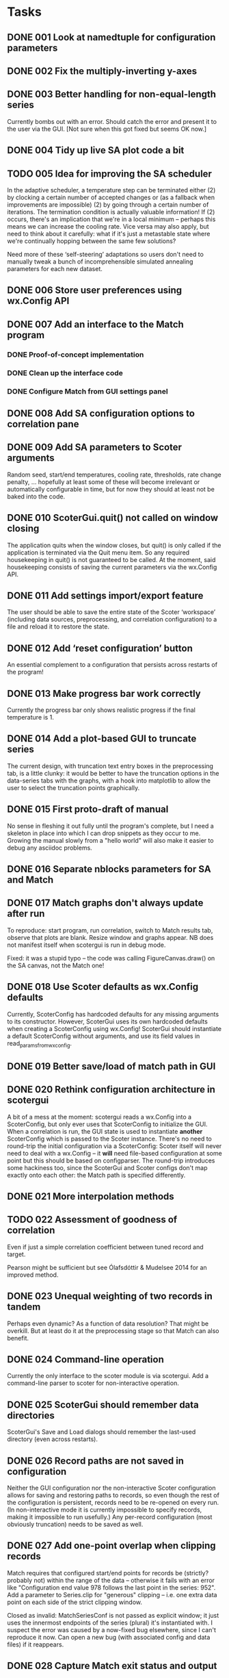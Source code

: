 #+TODO: TODO(t) STARTED(s) | DONE(d) WONTFIX(w)

* Tasks
** DONE 001 Look at namedtuple for configuration parameters
   CLOSED: [2013-11-17 Sun 10:25]
** DONE 002 Fix the multiply-inverting y-axes
   CLOSED: [2013-11-08 Fri 21:55]
** DONE 003 Better handling for non-equal-length series
   CLOSED: [2014-02-25 Tue 16:08]
   Currently bombs out with an error. Should catch the error
   and present it to the user via the GUI.
   [Not sure when this got fixed but seems OK now.]
** DONE 004 Tidy up live SA plot code a bit
   CLOSED: [2014-02-21 Fri 15:30]
** TODO 005 Idea for improving the SA scheduler
   In the adaptive scheduler, a temperature step can be terminated either (2)
   by clocking a certain number of accepted changes or (as a fallback when
   improvements are impossible) (2) by going through a certain number of
   iterations. The termination condition is actually valuable information! If
   (2) occurs, there's an implication that we're in a local minimum --
   perhaps this means we can increase the cooling rate. Vice versa may also
   apply, but need to think about it carefully: what if it's just a
   metastable state where we're continually hopping between the same few
   solutions?

   Need more of these ‘self-steering’ adaptations so users don't need
   to manually tweak a bunch of incomprehensible simulated annealing
   parameters for each new dataset.
** DONE 006 Store user preferences using wx.Config API
   CLOSED: [2013-11-17 Sun 10:24]
** DONE 007 Add an interface to the Match program
   CLOSED: [2013-12-02 Mon 11:12]
*** DONE Proof-of-concept implementation
    CLOSED: [2013-11-28 Thu 18:55]
*** DONE Clean up the interface code
    CLOSED: [2013-12-02 Mon 11:12]
*** DONE Configure Match from GUI settings panel
    CLOSED: [2013-12-02 Mon 11:12]
** DONE 008 Add SA configuration options to correlation pane
   CLOSED: [2013-11-22 Fri 09:56]
** DONE 009 Add SA parameters to Scoter arguments
   CLOSED: [2013-11-22 Fri 09:56]
   Random seed, start/end temperatures, cooling rate, thresholds, rate
   change penalty, ... hopefully at least some of these will become
   irrelevant or automatically configurable in time, but for now they should
   at least not be baked into the code.
** DONE 010 ScoterGui.quit() not called on window closing
   CLOSED: [2013-11-17 Sun 10:36]
   The application quits when the window closes, but quit() is
   only called if the application is terminated via the Quit menu
   item. So any required housekeeping in quit() is not guaranteed
   to be called. At the moment, said housekeeping consists of saving
   the current parameters via the wx.Config API.

** DONE 011 Add settings import/export feature
   CLOSED: [2014-01-17 Fri 14:37]
   The user should be able to save the entire state of the Scoter
   ‘workspace’ (including data sources, preprocessing, and
   correlation configuration) to a file and reload it to restore
   the state.
** DONE 012 Add ‘reset configuration’ button
   CLOSED: [2014-01-17 Fri 14:41]
   An essential complement to a configuration that persists across
   restarts of the program!
** DONE 013 Make progress bar work correctly
   CLOSED: [2014-02-17 Mon 15:26]
   Currently the progress bar only shows realistic progress if the
   final temperature is 1.

** DONE 014 Add a plot-based GUI to truncate series
   CLOSED: [2014-02-18 Tue 17:39]
   The current design, with truncation text entry boxes in the
   preprocessing tab, is a little clunky: it would be better to
   have the truncation options in the data-series tabs with
   the graphs, with a hook into matplotlib to allow the user to
   select the truncation points graphically.

** DONE 015 First proto-draft of manual
   CLOSED: [2014-03-04 Tue 14:31]
   No sense in fleshing it out fully until the program's complete, but I need
   a skeleton in place into which I can drop snippets as they occur to me.
   Growing the manual slowly from a "hello world" will also make it easier to
   debug any asciidoc problems.

** DONE 016 Separate nblocks parameters for SA and Match
   CLOSED: [2014-03-10 Mon 17:29]
** DONE 017 Match graphs don't always update after run
   CLOSED: [2014-03-06 Thu 11:33]
   To reproduce: start program, run correlation, switch to Match results tab,
   observe that plots are blank. Resize window and graphs appear. NB does
   not manifest itself when scotergui is run in debug mode.

   Fixed: it was a stupid typo -- the code was calling FigureCanvas.draw()
   on the SA canvas, not the Match one!
** DONE 018 Use Scoter defaults as wx.Config defaults
   CLOSED: [2013-12-03 Tue 10:44]
   Currently, ScoterConfig has hardcoded defaults for any missing
   arguments to its constructor. However, ScoterGui uses its own
   hardcoded defaults when creating a ScoterConfig using
   wx.Config! ScoterGui should instantiate a default ScoterConfig
   without arguments, and use its field values in 
   read_params_from_wxconfig.
** DONE 019 Better save/load of match path in GUI
   CLOSED: [2013-12-04 Wed 10:24]
** DONE 020 Rethink configuration architecture in scotergui
   CLOSED: [2013-12-07 Sat 17:45]
   A bit of a mess at the moment: scotergui reads a wx.Config
   into a ScoterConfig, but only ever uses that ScoterConfig
   to initialize the GUI. When a correlation is run, the GUI
   state is used to instantiate *another* ScoterConfig which is
   passed to the Scoter instance. There's no need to round-trip
   the initial configuration via a ScoterConfig: Scoter itself
   will never need to deal with a wx.Config -- it *will* need
   file-based configuration at some point but this should be
   based on configparser. The round-trip introduces some hackiness
   too, since the ScoterGui and Scoter configs don't map exactly
   onto each other: the Match path is specified differently.
** DONE 021 More interpolation methods
   CLOSED: [2014-03-11 Tue 16:41]
** TODO 022 Assessment of goodness of correlation
   Even if just a simple correlation coefficient between tuned
   record and target.

   Pearson might be sufficient but see Ólafsdóttir & Mudelsee
   2014 for an improved method.
** DONE 023 Unequal weighting of two records in tandem
   CLOSED: [2014-03-18 Tue 16:58]
   Perhaps even dynamic? As a function of data resolution?
   That might be overkill. But at least do it at the preprocessing
   stage so that Match can also benefit.
** DONE 024 Command-line operation
   CLOSED: [2014-02-16 Sun 20:03]
   Currently the only interface to the scoter module is via scotergui. Add a
   command-line parser to scoter for non-interactive operation.
** DONE 025 ScoterGui should remember data directories
   CLOSED: [2014-02-10 Mon 14:58]
   ScoterGui's Save and Load dialogs should remember the last-used
   directory (even across restarts).
** DONE 026 Record paths are not saved in configuration
   CLOSED: [2014-02-18 Tue 17:39]
   Neither the GUI configuration nor the non-interactive Scoter
   configuration allows for saving and restoring paths to records,
   so even though the rest of the configuration is persistent,
   records need to be re-opened on every run. (In non-interactive
   mode it is currently impossible to specify records, making it
   impossible to run usefully.) Any per-record configuration (most
   obviously truncation) needs to be saved as well.
** DONE 027 Add one-point overlap when clipping records
   CLOSED: [2014-03-19 Wed 20:36]
   Match requires that configured start/end points for records be (strictly?
   probably not) within the range of the data -- otherwise it fails with an
   error like "Configuration end value 978 follows the last point in the
   series: 952". Add a parameter to Series.clip for "generous" clipping --
   i.e. one extra data point on each side of the strict clipping window.

   Closed as invalid: MatchSeriesConf is not passed as explicit window;
   it just uses the innermost endpoints of the series (plural) it's
   instantiated with. I suspect the error was caused by a now-fixed
   bug elsewhere, since I can't reproduce it now. Can open a new bug (with
   associated config and data files) if it reappears.
** DONE 028 Capture Match exit status and output
   CLOSED: [2014-03-01 Sat 23:50]
   At present, any Match failure is silent unless the user
   runs scoter from the command line.
** DONE 029 Resolve data paths relative to configuration file
   CLOSED: [2014-05-14 Wed 07:53]
   For non-interactive operation, relative paths to data files
   should be resolved relative to the configuration file itself.
   This will be helpful in producing self-contained "bundles"
   of data and configuration.

** DONE 030 Remove spaces from Match input files
   CLOSED: [2014-03-21 Fri 20:56]
   Match can't handle filenames containing spaces. Scoter
   should render the filenames "safe" when copying the files
   to the Match directory.

   Fixed: spaces are now replaced with underscored when writing
   Match input files and configurations.
** DONE 031 Add licence information to source files
   CLOSED: [2014-02-25 Tue 18:05]
** TODO 032 Fix the live SA display
   Problems persist with the live plot of simulated annealing --
   I suspect that the SA calculation thread is starving the GUI
   update thread (updates can't be done directly from the SA
   callback since redraws have to happen in the wx thread) --
   however, the progress bar is well-behaved so this can't be
   the only problem. I might be redrawing the plot in some 
   unnecessarily slow way; the matplotlib animation API could
   help in that case. In any case, if it turns out to be a hard
   problem the easiest solution is to remove it at least from the
   initial release. It's not essential.
** TODO 033 Add SA metrics to live display
   At least for development purposes, it would be useful to have
   figures for current temperature, number of accepted changes,
   whether temperature is reduced due to number of steps or
   number of acceptances, etc. Would be even better (if I can
   get matplotlib live display working properly) to graph them.
** DONE 034 Drag-and-drop file loading
   CLOSED: [2014-03-01 Sat 19:13]
   For both configuration and data files.

** DONE 035 Can't match series with identical filenames
   CLOSED: [2014-04-13 Sun 15:02]
   I initially noticed this as an error on attempting to match a series with
   itself during testing. But the problem also arises for two different files
   from different directories but with the same leafname. This is a fairly
   plausible scenario. Imagine having e.g. someproject/rpi/target/data.txt
   etc. -- you could easily have all four files with the same leafname.

   Problem occurs because series are written to files in same directory for
   Match, and the identical names clash.

   The best solution might just be to rename the series completely:
   "d18o-record", "rpi-target", etc. This might also be more comprehensible
   for users than the lengthy suffix chains like "data-lr04.txt-cl-dt-rs-sc"
   which are generated under the current scheme.

   I have now implemented this solution.
** DONE 036 Add exporting for Scoter config and bundle
   CLOSED: [2014-09-10 Wed 15:56]
   Add a feature allowing the GUI to export a configparser Scoter
   configuration (for offline operation) and a self-contained
   "data and analysis" bundle: a folder with copies of the input
   data and the configuration files -- both for ScoterGui and
   Scoter. This is an important feature for easy reproducible
   analysis.
** TODO 037 Make block comparison formula configurable?
   Various methods have been used in the literature for assessing the similarity
   of two series-chunks, for correlation purposes. Match uses sum of squared 
   distances. Other use cross correlation. Experiments with Scoter so far have
   used either Match-style squared distance, or simple sum of absolute distance
   (since I couldn't really see any particular rationale for squaring it). In any
   case, the formula needs to be officially fixed to ensure reproducibility of
   analysis, or made configurable by the user.
   
** DONE 038 Include Scoter version number in saved configurations
   CLOSED: [2014-09-15 Mon 16:48]
   Obviously important for reproducibility!
   [Fixed; Scoter now also gives a warning when reading a configuration
   file with a different version number.]
** DONE 039 License icon correctly
   CLOSED: [2014-03-11 Tue 14:47]
   The Scoter icon is derived from a CC-licensed photograph. Scoter docs need
   to attribute the original photograph, and apply the appropriate licence to
   the derived icon.
** DONE 040 Improve terminology for series designations
   CLOSED: [2014-03-05 Wed 17:49]
   At present, terminology in the source code is inconsistent can be a little
   confusing when attempting to distinguish between d18/RPI and record/target
   for data series. I need to enforce a standard terminology for this --
   perhaps "property" and "role" respectively. Probably hard to find terms
   that are both brief and clear, but I think I can do better than the
   current ones.

   Turns out "property" is a bad choice, since it's a Python builtin.
   Going with "parameter", despite the unfortunate overlap with 
   programming terminology.
** TODO 041 SA algorithm: cut off when score stops improving
** DONE 042 Move and activate clipping limit text boxes
   CLOSED: [2014-03-31 Mon 17:59]
   These are currently present on the preprocessing tab, but inactive.
   It would make much more sense to have them on the input series tabs
   alongside the associated graphs (and, of course, to have them actually
   working).

** DONE 043 Allow correlation using only one method
   CLOSED: [2014-04-03 Thu 16:45]
   At present, both SA and Match are used every time.
** DONE 044 Show filenames of loaded data files
   CLOSED: [2014-03-28 Fri 21:05]
** DONE 045 Add "revert to initial configuration" to GUI
   CLOSED: [2014-04-01 Tue 18:47]
   "Initial" meaning the one stored via the wx config API which was loaded
   when ScoterGui was started. Should be easy to do since it can just be
   re-read.
** DONE 046 Keep clip limits when reading data
   CLOSED: [2014-03-28 Fri 21:50]
   Currently, when a series is read, the clipping limits are removed. This
   should only happen if there is no data for either parameter in the cleared
   role. For example, if the user reads a $\delta^{18}\mathrm{O}$ record
   while there is still an RPI record loaded, the limits are still relevant
   and should be retained.
** DONE 047 Break URLs in user manual bibliography
   CLOSED: [2014-08-13 Wed 15:44]
   Due to some pandoc quirk, URLs are set differently in the
   main text (using the \url{...} command) and in the bibliography
   (using the \href{...}{...} command). Unfortunately it seems that
   the second of those can't handle line breaking. It's possible
   that this is fixed in more recent versions of Pandoc, so I'm
   leaving it for the time being. // Update: was indeed fixed in
   newer Pandoc version.
** DONE 048 Better handling of numeric config fields in GUI
   CLOSED: [2014-04-11 Fri 16:27]
   Currently, numeric configuration parameters are held in GUI text fields as
   strings, but stored in the wx configuration as ints or floats. It makes
   more sense to store them as strings, since parsing only happens when the
   ScoterConfig is constructed anyway. A string -> float -> string round-trip
   just introduced unnecessary problems (rounding errors, decimal places,
   etc.) We also need to catch conversion errors that happen on ScoterConfig
   construction -- at present, they just fall straight through to the command
   line where ordinary users won't see them.
** TODO 049 Implement "save correlation" functionality.
** DONE 050 Implement "export Scoter configuration".
   CLOSED: [2014-04-15 Tue 14:22]
** DONE 051 Implement "export bundle".
   CLOSED: [2014-05-20 Tue 19:06]
** WONTFIX 052 Add tooltips for interpolation types
   CLOSED: [2014-05-14 Wed 17:01]
   See http://docs.scipy.org/doc/scipy/reference/generated/scipy.interpolate.interp1d.html#scipy.interpolate.interp1d
   Update: it seems that wxChoice doesn't allow per-item tooltips,
   so this can't be done.
   As long as the interpolation types are properly documented in the
   manual, this shouldn't cause any major problems.
** DONE 053 Add "wipe results" option to CLI
   CLOSED: [2014-09-10 Wed 15:52]
   When scoter.py is run from the command line, it crashes
   if there is an existing match directory in the results.
   It should be better behaved: exit gracefully if the results
   folder is not empty, and provide an option to overwrite
   previous results (probably best done by explicitly wiping
   the directory first).

   Fixed, sort of: I took the simple approach of deleting the
   match directory if it exists. (Other files will be overwritten
   automatically, except the log file which will be appended.)
   Results should not be regarded as irreplaceable data since they
   can be regenerated deterministically, and CLI users can be
   expected to be more careful than GUI users.
** DONE 054 Tidy up logging in scoter.py
   CLOSED: [2014-05-14 Wed 07:53]
   Log-level option doesn't work, and logging system is a bit
   confused overall.

** DONE 055 Include Scoter GUI configuration in bundle
   CLOSED: [2014-05-21 Wed 11:52]
** DONE 056 scotergui should handle "plain scoter" configurations
   CLOSED: [2014-09-11 Thu 21:42]
   If a non-interactive Scoter config is opened in the GUI, the
   user should be presented with the option to run offline Scoter
   using this configuration.
** DONE 057 Change all old-style classes to new-style
   CLOSED: [2014-05-20 Tue 22:54]
   Lots of the Python classes in the code are old-style.
   These should be changed to inherit explicitly from object.
   See e.g. http://stackoverflow.com/q/54867

** DONE 058 Catch exceptions and relay to GUI
   CLOSED: [2014-08-13 Wed 15:49]
   sys.excepthook seems to be the right way to do this.
** TODO 059 Show progress dialog for bundle export
   This is at least necessary if results are generated for
   the bundle.
** DONE 060 Correlation fails after bundle+results export
   CLOSED: [2014-09-17 Wed 09:22]
*** Description
    To reproduce: Export zip bundle with results, then attempt a 
    correlation from the GUI. Result: "No such file or directory:
    '/tmp/scoterdimsfM/results/scoter.log" at scoter.py:371.
    Seems to be caused by a call to logger.debug -- evidently some
    snarl-up with logging output, perhaps caused by a reassignment
    of scoter.logger during bundle results generation.
*** Note 1
    I think this is due to Scoter.perform_complete_calibration
    adding a file log handler and not removing it. ScoterGui
    deletes the file (and containing directory) after creating
    the zip, and the logger tries to write to a non-existent
    file.
*** Fixed, closed
    The problem was indeed a dangling log handler.
    In fact, there was even a "TODO remove file log handler from
    logger?" comment in the code! Fixed and tested.
** TODO 061 Interactive limit selection is a bit wonky
*** Details
    The present system is "left button selects left limit, right
    button selects right limit". This isn't very intuitive.
    "Clicking always moves the nearest limit" would be better.
** DONE 062 Exported plain scoter config broken
   CLOSED: [2014-09-16 Tue 17:30]
   It lacks filenames for the input data and the path for the 
   results directory.
** TODO 063 Pluggable optimization modules?
** TODO 064 Look at similarity measures
   See refs at http://tocsy.pik-potsdam.de/nest.php .
** TODO 065 Look at adaboost
   Promising optimization meta-algorithm.
